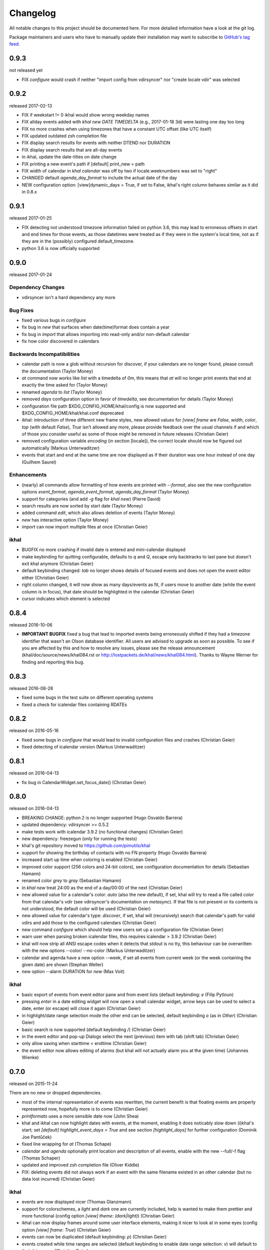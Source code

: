 Changelog
#########
All notable changes to this project should be documented here.
For more detailed information have a look at the git log.

Package maintainers and users who have to manually update their installation
may want to subscribe to `GitHub's tag feed
<https://github.com/geier/khal/tags.atom>`_.

0.9.3
=====
not released yet

* FIX `configure` would crash if neither "import config from vdirsyncer" nor
  "create locale vdir" was selected

0.9.2
=====
released 2017-02-13

* FIX if weekstart != 0 ikhal would show wrong weekday names
* FIX allday events added with `khal new DATE TIMEDELTA` (e.g., 2017-01-18 3d)
  were lasting one day too long
* FIX no more crashes when using timezones that have a constant UTC offset (like
  UTC itself)
* FIX updated outdated zsh completion file
* FIX display search results for events with neither DTEND nor DURATION
* FIX display search results that are all-day events
* in ikhal, update the date-titles on date change
* FIX printing a new event's path if [default] print_new = path
* FIX width of calendar in `khal calendar` was off by two if locale.weeknumbers
  was set to "right"

* CHANGED default `agenda_day_format` to include the actual date of the day

* NEW configuration option: [view]dynamic_days = True, if set to False, ikhal's
  right column behaves similar as it did in 0.8.x

0.9.1
=====
released 2017-01-25

* FIX detecting not understood timezone information failed on python 3.6, this may lead to
  erroneous offsets in start and end times for those events, as those datetimes
  were treated as if they were in the system's local time, not as if they are in
  the (possibly) configured default_timezone.

* python 3.6 is now officially supported

0.9.0
=====
released 2017-01-24

Dependency Changes
------------------
* vdirsyncer isn't a hard dependency any more

Bug Fixes
---------
* fixed various bugs in `configure`
* fix bug in `new` that surfaces when date(time)format does contain a year
* fix bug in `import` that allows importing into read-only and/or non-default calendar
* fix how color discovered in calendars

Backwards Incompatibilities
---------------------------
* calendar path is now a glob without recursion for discover, if your calendars
  are no longer found, please consult the documentation (Taylor Money)
* `at` command now works like `list` with a timedelta of `0m`, this means that
  `at` will no longer print events that end at exactly the time asked for
  (Taylor Money)
* renamed `agenda` to `list` (Taylor Money)
* removed `days` configuration option in favor of `timedelta`, see
  documentation for details (Taylor Money)
* configuration file path $XDG_CONFIG_HOME/khal/config is now supported and
  $XDG_CONFIG_HOME/khal/khal.conf deprecated
* ikhal: introduction of three different new frame styles, new allowed values for
  `[view] frame` are `False`, `width`, `color`, `top` (with default `False`),
  `True` isn't allowed any more, please provide feedback over the usual channels
  if and which of those you consider useful as some of those might be removed in
  future releases (Christian Geier)
* removed configuration variable `encoding` (in section [locale]), the correct
  locale should now be figured out automatically (Markus Unterwaditzer)
* events that start and end at the same time are now displayed as if their
  duration was one hour instead of one day (Guilhem Saurel)

Enhancements
------------
* (nearly) all commands allow formatting of how events are printed with
  `--format`, also see the new configuration options `event_format`,
  `agenda_event_format`, `agenda_day_format` (Taylor Money)
* support for categories (and add `-g` flag for `khal new`) (Pierre David)
* search results are now sorted by start date (Taylor Money)
* added command `edit`, which also allows deletion of events (Taylor Money)
* `new` has interactive option (Taylor Money)
* `import` can now import multiple files at once (Christian Geier)

ikhal
-----
* BUGFIX no more crashing if invalid date is entered and mini-calendar displayed
* make keybinding for quitting configurable, defaults to *q* and *Q*, escape
  only backtracks to last pane but doesn't exit khal anymore (Christian Geier)
* default keybinding changed: `tab` no longer shows details of focused events
  and does not open the event editor either (Christian Geier)
* right column changed, it will now show as many days/events as fit, if users move
  to another date (while the event column is in focus), that date should be
  highlighted in the calendar (Christian Geier)
* cursor indicates which element is selected

0.8.4
=====
released 2016-10-06

* **IMPORTANT BUGFIX** fixed a bug that lead to imported events being
  erroneously shifted if they had a timezone identifier that wasn't an Olson
  database identifier. All users are advised to upgrade as soon as possible. To
  see if you are affected by this and how to resolve any issues, please see the
  release announcement (khal/doc/source/news/khal084.rst or
  http://lostpackets.de/khal/news/khal084.html). Thanks to Wayne Werner for
  finding and reporting this bug.

0.8.3
=====
released 2016-08-28

* fixed some bugs in the test suite on different operating systems
* fixed a check for icalendar files containing RDATEs

0.8.2
=====
released on 2016-05-16

* fixed some bugs in `configure` that would lead to invalid configuration files
  and crashes (Christian Geier)
* fixed detecting of icalendar version (Markus Unterwaditzer)

0.8.1
=====
released on 2016-04-13

* fix bug in CalendarWidget.set_focus_date() (Christian Geier)

0.8.0
=====
released on 2016-04-13

* BREAKING CHANGE: python 2 is no longer supported (Hugo Osvaldo Barrera)
* updated dependency: vdirsyncer >= 0.5.2
* make tests work with icalendar 3.9.2 (no functional changes) (Christian Geier)
* new dependency: freezegun (only for running the tests)
* khal's git repository moved to https://github.com/pimutils/khal

* support for showing the birthday of contacts with no FN property (Hugo
  Osvaldo Barrera)
* increased start up time when coloring is enabled (Christian Geier)
* improved color support (256 colors and 24-bit colors), see configuration
  documentation for details (Sebastian Hamann)
* renamed color `grey` to `gray` (Sebastian Hamann)
* in `khal new` treat 24:00 as the end of a day/00:00 of the next (Christian Geier)
* new allowed value for a calendar's color: `auto` (also the new default), if
  set, khal will try to read a file called `color` from that calendar's vdir (see
  vdirsyncer's documentation on `metasync`). If that file is not present or its
  contents is not understood, the default color will be used (Christian Geier)
* new allowed value for calendar's type: `discover`, if set, khal will
  (recursively) search that calendar's path for valid vdirs and add those to
  the configured calendars (Christian Geier)
* new command `configure` which should help new users set up a configuration
  file (Christian Geier)
* warn user when parsing broken icalendar files, this requires icalendar > 3.9.2
  (Christian Geier)
* khal will now strip all ANSI escape codes when it detects that stdout is no
  tty, this behaviour can be overwritten with the new options --color/ --no-color
  (Markus Unterwaditzer)
* calendar and agenda have a new option --week, if set all events from current week
  (or the week containing the given date) are shown (Stephan Weller)
* new option --alarm DURATION for `new` (Max Voit)

ikhal
-----
* basic export of events from event editor pane and from event lists (default
  keybinding: *e* (Filip Pytloun)
* pressing *enter* in a date editing widget will now open a small calendar
  widget, arrow keys can be used to select a date, enter (or escape) will close
  it again (Christian Geier)
* in highlight/date range selection mode the other end can be selected, default
  keybinding `o` (as in *Other*) (Christian Geier)
* basic search is now supported (default keybinding `/`) (Christian Geier)
* in the event editor and pop-up Dialogs select the next (previous) item with tab
  (shift tab) (Christian Geier)
* only allow saving when starttime < endtime (Christian Geier)
* the event editor now allows editing of alarms (but khal will not actually
  alarm you at the given time) (Johannes Wienke)


0.7.0
=====
released on 2015-11-24

There are no new or dropped dependencies.

* most of the internal representation of events was rewritten, the current
  benefit is that floating events are properly represented now, hopefully more
  is to come (Christian Geier)
* `printformats` uses a more sensible date now (John Shea)
* khal and ikhal can now highlight dates with events, at the moment, enabling it
  does noticably slow down (i)khal's start; set *[default] highlight_event_days
  = True* and see section *[highlight_days]* for further configuration (Dominik
  Joe Pantůček)
* fixed line wrapping for `at` (Thomas Schape)
* `calendar` and `agenda` optionally print location and description of all
  events, enable with the new --full/-f flag (Thomas Schaper)
* updated and improved zsh completion file (Oliver Kiddle)
* FIX: deleting events did not always work if an event with the same filename existed
  in an other calendar (but no data lost incurred) (Christian Geier)

ikhal
-----
* events are now displayed nicer (Thomas Glanzmann)
* support for colorschemes, a *light* and *dark* one are currently included,
  help is wanted to make them prettier and more functional (config option
  *[view] theme: (dark|light)*) (Christian Geier)
* ikhal can now display frames around some user interface elements, making it
  nicer to look at in some eyes (config option *[view] frame: True*) (Christian
  Geier)
* events can now be duplicated (default keybinding: *p*) (Christian Geier)
* events created while time ranges are selected (default keybinding to enable date range
  selection: *v*) will default to that date range (Christian Geier)
* when trying to delete recurring events, users are now asked if they want to
  delete the complete event or just this instance (Christian Geier)

0.6.0
=====
2015-07-15

* BUGFIX Recurrent events with a THISANDFUTURE parameter could affect other
  events. This could lead to events not being found by the normal lookup
  functionality when they should and being found when they shouldn't. As the
  second case should result in an error that nobody reported yet, I hope nobody
  got bitten by this.
* new dependency for running the tests: freezegun
* new dependency for setup from scm: setuptools_scm
* khal now needs to be installed for building the documentation

* ikhal's should now support ctrl-e, ctrl-a, ctrl-k and ctrl-u in editable text
  fields (Thomas Glanzmann)
* ikhal: space and backspace are new (additional) default keybindings for right
  and left (Pierre David)
* when editing descriptions you can now insert new lines (Thomas Glanzmann)
* khal should not choose an arbitrary default calendar anymore (Markus
  Unterwaditzer)
* the zsh completion file has been updated (Hugo Osvaldo Barrera)
* new command `import` lets users import .ics files (Christian Geier)
* khal should accept relative dates on the command line (today, tomorrow and
  weekday names) (Christian Geier)
* keybinding for saving an event from ikhal's event editor (default is `meta +
  enter`) (Christian Geier)


0.5.0
=====
released on 2015-06-01

* fixed several bugs relating to events with unknown timezones but UNTIL, RDATE
  or EXDATE properties that are in Zulu time (thanks to Michele Baldessari for
  reporting those)
* bugfix: on systems with a local time of UTC-X dealing with allday events lead
  to crashes
* bugfix: British summer time is recognized as daylight saving time (Bradley
  Jones)
* compatibility with vdirsyncer 0.5

* new command `search` allows to search for events
* user changeable keybindings in ikhal, with hjkl as default alternatives for
  arrows in calendar browser, see documentation for more details
* new command `at` shows all events scheduled for a specific datetime
* support for reading birthdays from vcard collections (set calendar/collection
  `type` to *birthdays*)
* new command `printformats` prints a fixed date in all configured date-time
  settings
* `new` now supports the `--until`/`-u` flag to specify until when recurring
  events should run (Micah Nordland)
* python 3 (>= 3.3) support (Hugo Osvaldo Barrera)

ikhal
-----
* minimal support for reccurring events in ikhal's editor (Micah Nordland)
* configurable view size in ikhal (Bradley Jones)
* show events organizers (Bradley Jones)
* major reorganisation of ikhal layout (Markus Unterwaditzer)

0.4.0
=====
released on 2015-02-02

dependency changes
------------------
* new dependency: click>3.2
* removed dependency: docopt
* note to package mantainers: `requirements.txt` has been removed, dependencies
  are still listed in `setup.py`

note to users
-------------
* users will need to delete the local database, no data should be lost (and
  khal will inform the user about this)

new and changed features
------------------------
* new config_option: `[default] print_new`, lets the user decide what should be
  printed after adding a new event
* new config option: `[default] show_all_days` lets users decide if they want to
  see days without any events in agenda and calendar view (thanks to Pierre
  David)
* khal (and ikhal) can now display weeknumbers
* khal new can now create repetitive events (with --repeat), see documentation
  (thanks to Eric Scheibler)
* config file: the debug option has been removed (use `khal -v` instead)
* FIX: vtimezones were not assembled properly, this lead to spurious offsets of
  events in some other calendar applications
* change in behaviour: recurring events are now always expanded until 2037
* major speedup in inserting events into the caching database, especially
  noticeable when running khal for the first time or after an deleting the
  database (Thanks to Markus Unterwaditzer)
* better support for broken events, e.g. events ending before they start
  (Thanks to Markus Unterwaditzer)
* more recurrence rules are supported, khal will print warnings on unsupported
  rules

ikhal
-----
* ikhal's calendar should now be filled on startup
* pressing `t` refocuses on today
* pressing ctrl-w in input fields should delete the last word before the cursor
* when the focus is set on the events list/editor, the current date should
  still be visible in the calendar

0.3.1
=====
released on 2014-09-08

* FIX: events deleted in the vdir are not shown anymore in khal. You might want
  to delete your local database file, if you have deleted any events on the
  server.
* FIX: in some cases non-ascii characters were printed even if unicode_symbols
  is set to False in the config
* FIX: events with different start and end timezones are now properly exported
  (the end timezone was disregarded when building an icalendar, but since
  timezones cannot be edited anyway, this shouldn't have caused any problems)
* FIX: calendars marked as read-only in the configuration file should now really
  be read-only

0.3.0
=====
released on 2014-09-03

* new unified documentation
    * html documentation (website) and man pages are all generated from the same
      sources via sphinx (type `make html` or `make man` in doc/, the result
      will be build in *build/html* or *build/man* respectively
    * the new documentation lives in doc/
    * the package sphinxcontrib-newsfeed is needed for generating the html
      version (for generating an RSS feed)
    * the man pages live doc/build/man/, they can be build by running
      `make man` in doc/sphinx/
* new dependencies: configobj, tzlocal>=1.0
* **IMPORTANT**: the configuration file's syntax changed (again), have a look at the new
  documentation for details
* local_timezone and default_timezone will now be set to the timezone the
  computer is set to (if they are not set in the configuration file)
